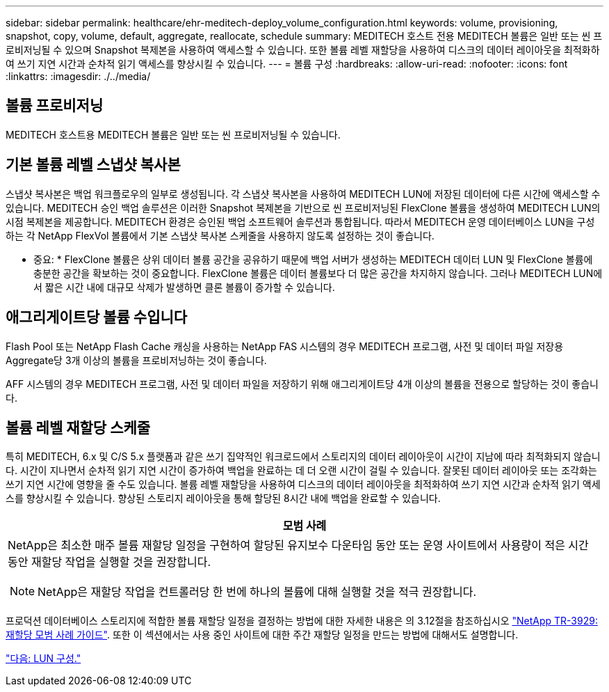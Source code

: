 ---
sidebar: sidebar 
permalink: healthcare/ehr-meditech-deploy_volume_configuration.html 
keywords: volume, provisioning, snapshot, copy, volume, default, aggregate, reallocate, schedule 
summary: MEDITECH 호스트 전용 MEDITECH 볼륨은 일반 또는 씬 프로비저닝될 수 있으며 Snapshot 복제본을 사용하여 액세스할 수 있습니다. 또한 볼륨 레벨 재할당을 사용하여 디스크의 데이터 레이아웃을 최적화하여 쓰기 지연 시간과 순차적 읽기 액세스를 향상시킬 수 있습니다. 
---
= 볼륨 구성
:hardbreaks:
:allow-uri-read: 
:nofooter: 
:icons: font
:linkattrs: 
:imagesdir: ./../media/




== 볼륨 프로비저닝

MEDITECH 호스트용 MEDITECH 볼륨은 일반 또는 씬 프로비저닝될 수 있습니다.



== 기본 볼륨 레벨 스냅샷 복사본

스냅샷 복사본은 백업 워크플로우의 일부로 생성됩니다. 각 스냅샷 복사본을 사용하여 MEDITECH LUN에 저장된 데이터에 다른 시간에 액세스할 수 있습니다. MEDITECH 승인 백업 솔루션은 이러한 Snapshot 복제본을 기반으로 씬 프로비저닝된 FlexClone 볼륨을 생성하여 MEDITECH LUN의 시점 복제본을 제공합니다. MEDITECH 환경은 승인된 백업 소프트웨어 솔루션과 통합됩니다. 따라서 MEDITECH 운영 데이터베이스 LUN을 구성하는 각 NetApp FlexVol 볼륨에서 기본 스냅샷 복사본 스케줄을 사용하지 않도록 설정하는 것이 좋습니다.

* 중요: * FlexClone 볼륨은 상위 데이터 볼륨 공간을 공유하기 때문에 백업 서버가 생성하는 MEDITECH 데이터 LUN 및 FlexClone 볼륨에 충분한 공간을 확보하는 것이 중요합니다. FlexClone 볼륨은 데이터 볼륨보다 더 많은 공간을 차지하지 않습니다. 그러나 MEDITECH LUN에서 짧은 시간 내에 대규모 삭제가 발생하면 클론 볼륨이 증가할 수 있습니다.



== 애그리게이트당 볼륨 수입니다

Flash Pool 또는 NetApp Flash Cache 캐싱을 사용하는 NetApp FAS 시스템의 경우 MEDITECH 프로그램, 사전 및 데이터 파일 저장용 Aggregate당 3개 이상의 볼륨을 프로비저닝하는 것이 좋습니다.

AFF 시스템의 경우 MEDITECH 프로그램, 사전 및 데이터 파일을 저장하기 위해 애그리게이트당 4개 이상의 볼륨을 전용으로 할당하는 것이 좋습니다.



== 볼륨 레벨 재할당 스케줄

특히 MEDITECH, 6.x 및 C/S 5.x 플랫폼과 같은 쓰기 집약적인 워크로드에서 스토리지의 데이터 레이아웃이 시간이 지남에 따라 최적화되지 않습니다. 시간이 지나면서 순차적 읽기 지연 시간이 증가하여 백업을 완료하는 데 더 오랜 시간이 걸릴 수 있습니다. 잘못된 데이터 레이아웃 또는 조각화는 쓰기 지연 시간에 영향을 줄 수도 있습니다. 볼륨 레벨 재할당을 사용하여 디스크의 데이터 레이아웃을 최적화하여 쓰기 지연 시간과 순차적 읽기 액세스를 향상시킬 수 있습니다. 향상된 스토리지 레이아웃을 통해 할당된 8시간 내에 백업을 완료할 수 있습니다.

|===
| 모범 사례 


 a| 
NetApp은 최소한 매주 볼륨 재할당 일정을 구현하여 할당된 유지보수 다운타임 동안 또는 운영 사이트에서 사용량이 적은 시간 동안 재할당 작업을 실행할 것을 권장합니다.


NOTE: NetApp은 재할당 작업을 컨트롤러당 한 번에 하나의 볼륨에 대해 실행할 것을 적극 권장합니다.

|===
프로덕션 데이터베이스 스토리지에 적합한 볼륨 재할당 일정을 결정하는 방법에 대한 자세한 내용은 의 3.12절을 참조하십시오 https://fieldportal.netapp.com/content/192896["NetApp TR-3929: 재할당 모범 사례 가이드"^]. 또한 이 섹션에서는 사용 중인 사이트에 대한 주간 재할당 일정을 만드는 방법에 대해서도 설명합니다.

link:ehr-meditech-deploy_lun_configuration.html["다음: LUN 구성."]
